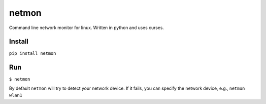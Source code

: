 netmon
======

Command line network monitor for linux. Written in python and uses
curses.

Install
-------

``pip install netmon``

Run
---

``$ netmon``

By default ``netmon`` will try to detect your network device. If it
fails, you can specify the network device, e.g., ``netmon wlan1``
